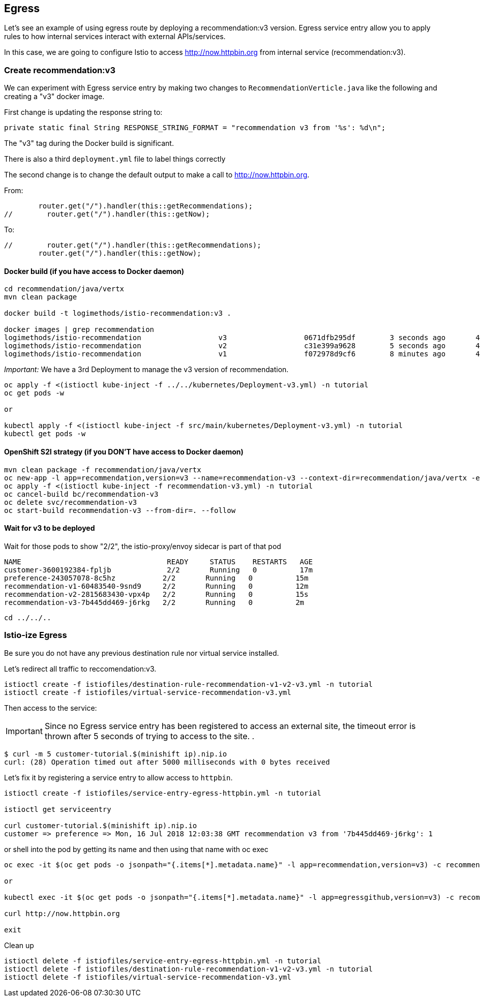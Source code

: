 == Egress

Let's see an example of using egress route by deploying a recommendation:v3 version. Egress service entry allow you to apply rules to how internal services interact with external APIs/services.

In this case, we are going to configure Istio to access http://now.httpbin.org from internal service (recommendation:v3).

=== Create recommendation:v3

We can experiment with Egress service entry by making two changes to `RecommendationVerticle.java` like the following and creating a "v3" docker image.

First change is updating the response string to:

[source,java]
----
private static final String RESPONSE_STRING_FORMAT = "recommendation v3 from '%s': %d\n";
----

The "v3" tag during the Docker build is significant.

There is also a third `deployment.yml` file to label things correctly

The second change is to change the default output to make a call to http://now.httpbin.org.

From:

[source, java]
----
        router.get("/").handler(this::getRecommendations);
//        router.get("/").handler(this::getNow);
----

To:

[source, java]
----
//        router.get("/").handler(this::getRecommendations);
        router.get("/").handler(this::getNow);
----

==== Docker build (if you have access to Docker daemon)

[source,bash]
----
cd recommendation/java/vertx
mvn clean package

docker build -t logimethods/istio-recommendation:v3 .

docker images | grep recommendation
logimethods/istio-recommendation                  v3                  0671dfb295df        3 seconds ago       443MB
logimethods/istio-recommendation                  v2                  c31e399a9628        5 seconds ago       438MB
logimethods/istio-recommendation                  v1                  f072978d9cf6        8 minutes ago       438MB
----

_Important:_ We have a 3rd Deployment to manage the v3 version of recommendation. 

[source,bash]
----
oc apply -f <(istioctl kube-inject -f ../../kubernetes/Deployment-v3.yml) -n tutorial
oc get pods -w

or

kubectl apply -f <(istioctl kube-inject -f src/main/kubernetes/Deployment-v3.yml) -n tutorial
kubectl get pods -w
----

==== OpenShift S2I strategy (if you DON'T have access to Docker daemon)

[source, bash]
----
mvn clean package -f recommendation/java/vertx
oc new-app -l app=recommendation,version=v3 --name=recommendation-v3 --context-dir=recommendation/java/vertx -e JAEGER_SERVICE_NAME=recommendation JAEGER_ENDPOINT=http://jaeger-collector.istio-system.svc:14268/api/traces JAEGER_PROPAGATION=b3 JAEGER_SAMPLER_TYPE=const JAEGER_SAMPLER_PARAM=1 JAVA_OPTIONS='-Xms128m -Xmx256m -Djava.net.preferIPv4Stack=true' fabric8/s2i-java~https://github.com/redhat-developer-demos/istio-tutorial -o yaml  > recommendation-v3.yml
oc apply -f <(istioctl kube-inject -f recommendation-v3.yml) -n tutorial
oc cancel-build bc/recommendation-v3
oc delete svc/recommendation-v3
oc start-build recommendation-v3 --from-dir=. --follow
----

==== Wait for v3 to be deployed

Wait for those pods to show "2/2", the istio-proxy/envoy sidecar is part of that pod

[source,bash]
----
NAME                                  READY     STATUS    RESTARTS   AGE
customer-3600192384-fpljb             2/2       Running   0          17m
preference-243057078-8c5hz           2/2       Running   0          15m
recommendation-v1-60483540-9snd9     2/2       Running   0          12m
recommendation-v2-2815683430-vpx4p   2/2       Running   0          15s
recommendation-v3-7b445dd469-j6rkg   2/2       Running   0          2m
----

[source, terminal]
----
cd ../../..
----

=== Istio-ize Egress

Be sure you do not have any previous destination rule nor virtual service installed.

Let's redirect all traffic to reccomendation:v3.

[source, bash]
----
istioctl create -f istiofiles/destination-rule-recommendation-v1-v2-v3.yml -n tutorial
istioctl create -f istiofiles/virtual-service-recommendation-v3.yml
----

Then access to the service:



IMPORTANT: Since no Egress service entry has been registered to access an external site, the timeout error is thrown after 5 seconds of trying to access to the site.
.
[source, bash]
----
$ curl -m 5 customer-tutorial.$(minishift ip).nip.io
curl: (28) Operation timed out after 5000 milliseconds with 0 bytes received
----

Let's fix it by registering a service entry to allow access to `httpbin`.

[source,bash]
----
istioctl create -f istiofiles/service-entry-egress-httpbin.yml -n tutorial

istioctl get serviceentry

curl customer-tutorial.$(minishift ip).nip.io
customer => preference => Mon, 16 Jul 2018 12:03:38 GMT recommendation v3 from '7b445dd469-j6rkg': 1
----

or shell into the pod by getting its name and then using that name with oc exec

[source,bash]
----
oc exec -it $(oc get pods -o jsonpath="{.items[*].metadata.name}" -l app=recommendation,version=v3) -c recommendation /bin/bash

or

kubectl exec -it $(oc get pods -o jsonpath="{.items[*].metadata.name}" -l app=egressgithub,version=v3) -c recommendation /bin/bash

curl http://now.httpbin.org

exit
----



Clean up

[source,bash]
----
istioctl delete -f istiofiles/service-entry-egress-httpbin.yml -n tutorial
istioctl delete -f istiofiles/destination-rule-recommendation-v1-v2-v3.yml -n tutorial
istioctl delete -f istiofiles/virtual-service-recommendation-v3.yml
----



